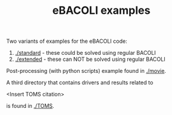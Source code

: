 #+TITLE: eBACOLI examples

Two variants of examples for the eBACOLI code:

1. [[./standard]]  - these could be solved using regular BACOLI
2. [[./extended]]  - these can NOT be solved using regular BACOLI

Post-processing (with python scripts) example found in [[./movie]].

A third directory that contains drivers and results related to

<Insert TOMS citation>

is found in [[./TOMS]].
